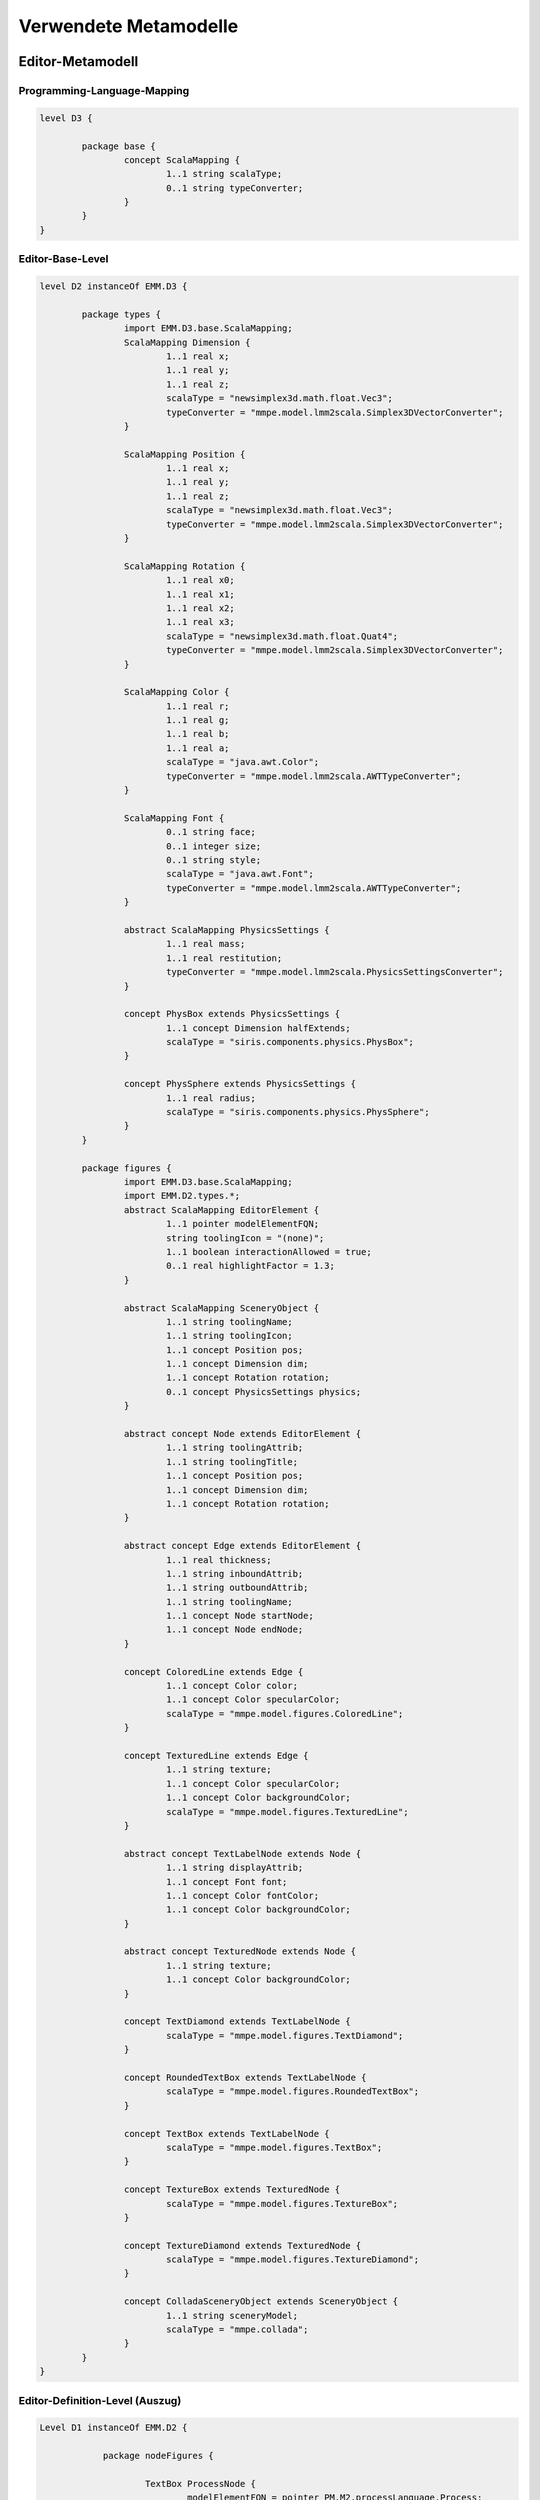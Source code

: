 .. raw:: latex

    \appendix


**********************
Verwendete Metamodelle
**********************

Editor-Metamodell
=================

.. _anhang-scalamapping:

Programming-Language-Mapping
----------------------------

.. code-block:: java

	level D3 {

		package base {
			concept ScalaMapping {
				1..1 string scalaType;
				0..1 string typeConverter;
			}
		}
	}

.. _anhang-ebl:

Editor-Base-Level
-----------------

.. code-block:: java

	level D2 instanceOf EMM.D3 {

		package types {
			import EMM.D3.base.ScalaMapping;
			ScalaMapping Dimension {
				1..1 real x;
				1..1 real y;
				1..1 real z;
				scalaType = "newsimplex3d.math.float.Vec3";
				typeConverter = "mmpe.model.lmm2scala.Simplex3DVectorConverter";
			}

			ScalaMapping Position {
				1..1 real x;
				1..1 real y;
				1..1 real z;
				scalaType = "newsimplex3d.math.float.Vec3";
				typeConverter = "mmpe.model.lmm2scala.Simplex3DVectorConverter";
			}

			ScalaMapping Rotation {
				1..1 real x0;
				1..1 real x1;
				1..1 real x2;
				1..1 real x3;
				scalaType = "newsimplex3d.math.float.Quat4";
				typeConverter = "mmpe.model.lmm2scala.Simplex3DVectorConverter";
			}

			ScalaMapping Color {
				1..1 real r;
				1..1 real g;
				1..1 real b;
				1..1 real a;
				scalaType = "java.awt.Color";
				typeConverter = "mmpe.model.lmm2scala.AWTTypeConverter";
			}

			ScalaMapping Font {
				0..1 string face;
				0..1 integer size;
				0..1 string style;
				scalaType = "java.awt.Font";
				typeConverter = "mmpe.model.lmm2scala.AWTTypeConverter";
			}

			abstract ScalaMapping PhysicsSettings {
				1..1 real mass;
				1..1 real restitution;
				typeConverter = "mmpe.model.lmm2scala.PhysicsSettingsConverter";
			}

			concept PhysBox extends PhysicsSettings {
				1..1 concept Dimension halfExtends;
				scalaType = "siris.components.physics.PhysBox";
			}

			concept PhysSphere extends PhysicsSettings {
				1..1 real radius;
				scalaType = "siris.components.physics.PhysSphere";
			}
		}

		package figures {
			import EMM.D3.base.ScalaMapping;
			import EMM.D2.types.*;
			abstract ScalaMapping EditorElement {
				1..1 pointer modelElementFQN;
				string toolingIcon = "(none)";
				1..1 boolean interactionAllowed = true;
				0..1 real highlightFactor = 1.3;
			}

			abstract ScalaMapping SceneryObject {
				1..1 string toolingName;
				1..1 string toolingIcon;
				1..1 concept Position pos;
				1..1 concept Dimension dim;
				1..1 concept Rotation rotation;
				0..1 concept PhysicsSettings physics;
			}

			abstract concept Node extends EditorElement {
				1..1 string toolingAttrib;
				1..1 string toolingTitle;
				1..1 concept Position pos;
				1..1 concept Dimension dim;
				1..1 concept Rotation rotation;
			}

			abstract concept Edge extends EditorElement {
				1..1 real thickness;
				1..1 string inboundAttrib;
				1..1 string outboundAttrib;
				1..1 string toolingName;
				1..1 concept Node startNode;
				1..1 concept Node endNode;
			}

			concept ColoredLine extends Edge {
				1..1 concept Color color;
				1..1 concept Color specularColor;
				scalaType = "mmpe.model.figures.ColoredLine";
			}

			concept TexturedLine extends Edge {
				1..1 string texture;
				1..1 concept Color specularColor;
				1..1 concept Color backgroundColor;
				scalaType = "mmpe.model.figures.TexturedLine";
			}

			abstract concept TextLabelNode extends Node {
				1..1 string displayAttrib;
				1..1 concept Font font;
				1..1 concept Color fontColor;
				1..1 concept Color backgroundColor;
			}

			abstract concept TexturedNode extends Node {
				1..1 string texture;
				1..1 concept Color backgroundColor;
			}

			concept TextDiamond extends TextLabelNode {
				scalaType = "mmpe.model.figures.TextDiamond";
			}

			concept RoundedTextBox extends TextLabelNode {
				scalaType = "mmpe.model.figures.RoundedTextBox";
			}

			concept TextBox extends TextLabelNode {
				scalaType = "mmpe.model.figures.TextBox";
			}

			concept TextureBox extends TexturedNode {
				scalaType = "mmpe.model.figures.TextureBox";
			}

			concept TextureDiamond extends TexturedNode {
				scalaType = "mmpe.model.figures.TextureDiamond";
			}

			concept ColladaSceneryObject extends SceneryObject {
				1..1 string sceneryModel;
				scalaType = "mmpe.collada";
			}
		}
	}


.. _anhang-edl:

Editor-Definition-Level (Auszug)
--------------------------------

.. code-block:: java

    Level D1 instanceOf EMM.D2 {

		package nodeFigures {

			TextBox ProcessNode {
				modelElementFQN = pointer PM.M2.processLanguage.Process;
				displayAttrib = "function";
				toolingAttrib = "function";
				toolingTitle = "Process";
				font = DefaultFont;
				fontColor = Black;
				backgroundColor = LightYellow;
				dim = UnitDimension;
				pos = DefaultPosition;
				rotation = NullRotation;
			}

            TextureDiamond AndConnectorNode {
				texture = "tex/model_textures/and_symbol.png";
				modelElementFQN = pointer PM.M2.processLanguage.AndConnector;
				toolingAttrib = "name";
				toolingTitle = "AND";
				backgroundColor = Orange;
				dim = UnitDimension;
				pos = DefaultPosition;
				rotation = DiamondRot;
			}

        package connectionFigures {

			TexturedLine ControlFlowEdge {
				toolingName = "Control Flow";
				outboundAttrib = "outboundControlFlows";
				inboundAttrib = "inboundControlFlows";
				modelElementFQN = pointer PM.M2.processLanguage.ControlFlow;
				texture = "tex/model_textures/triangle_half_cyan.png";
				specularColor = White;
				backgroundColor = Red;
				thickness = 0.1;
				highlightFactor = 1.7;
			}

            ColoredLine NodeDataEdge {
				toolingName = "Functional-Data Assoc";
				outboundAttrib = "outboundNodeDataConnection";
				inboundAttrib = "inboundNodeDataConnection";
				modelElementFQN = pointer PM.M2.processLanguage.NodeDataConnection;
				color = Blue;
				specularColor = White;
				thickness = 0.03;
				highlightFactor = 2.0;
			}
        }

.. _anhang_pmm:

Prozess-Metamodell
==================

.. code-block:: java

    model PMM {
        uri "model:/www.ai4.uni-bayreuth.de/ipm3d/pmm";

        level M2 {
            package processLanguage {
                abstract concept Perspective {
                }

                abstract concept Connection {
                }

                abstract concept DataPerspective extends Perspective {
                }
                
                abstract concept FunctionalPerspective extends Perspective {
                }

                concept ControlFlow extends Perspective {
                    string tag = "(noTag)";
                }

                concept DataFlow extends DataPerspective {
                }

                concept NodeDataConnection extends Connection {
                }

                concept NodeControlFlowLabelConnection extends Connection {
                }

                concept ProcessOrgConnection extends Connection {
                }
                
                concept Node extends FunctionalPerspective {
                    0..* concept ControlFlow inboundControlFlows;
                    0..* concept ControlFlow outboundControlFlows;
                    0..* concept NodeDataConnection outboundNodeDataConnection;
                    0..* concept NodeControlFlowLabelConnection outboundNodeControlFlowLabelConnection;
                }

                concept DataItem extends DataPerspective {
                    1..1 string name;
                    0..* concept DataFlow inboundDataFlows;
                    0..* concept DataFlow outboundDataFlows;
                    0..* concept NodeDataConnection inboundNodeDataConnection;
                }
                
                concept ControlFlowLabel {
                    0..* concept NodeControlFlowLabelConnection inboundNodeControlFlowLabelConnection;
                    1..1 string tag;
                }
                
                concept DataContainer extends Node extends DataPerspective {
                    string name;
                }

                concept Process extends Node {
                    string function;
                    string shortFunction;
                    real duration;
                    integer difficulty;
                    boolean isComposite;
                }

                abstract concept FlowElement extends Node {
                    string name;
                }

                concept StartStopInterface extends FlowElement {
                }

                concept AndConnector extends FlowElement {
                }

                concept OrConnector extends FlowElement {
                }

                concept Decision extends FlowElement {
                }
            }
        }
    }

